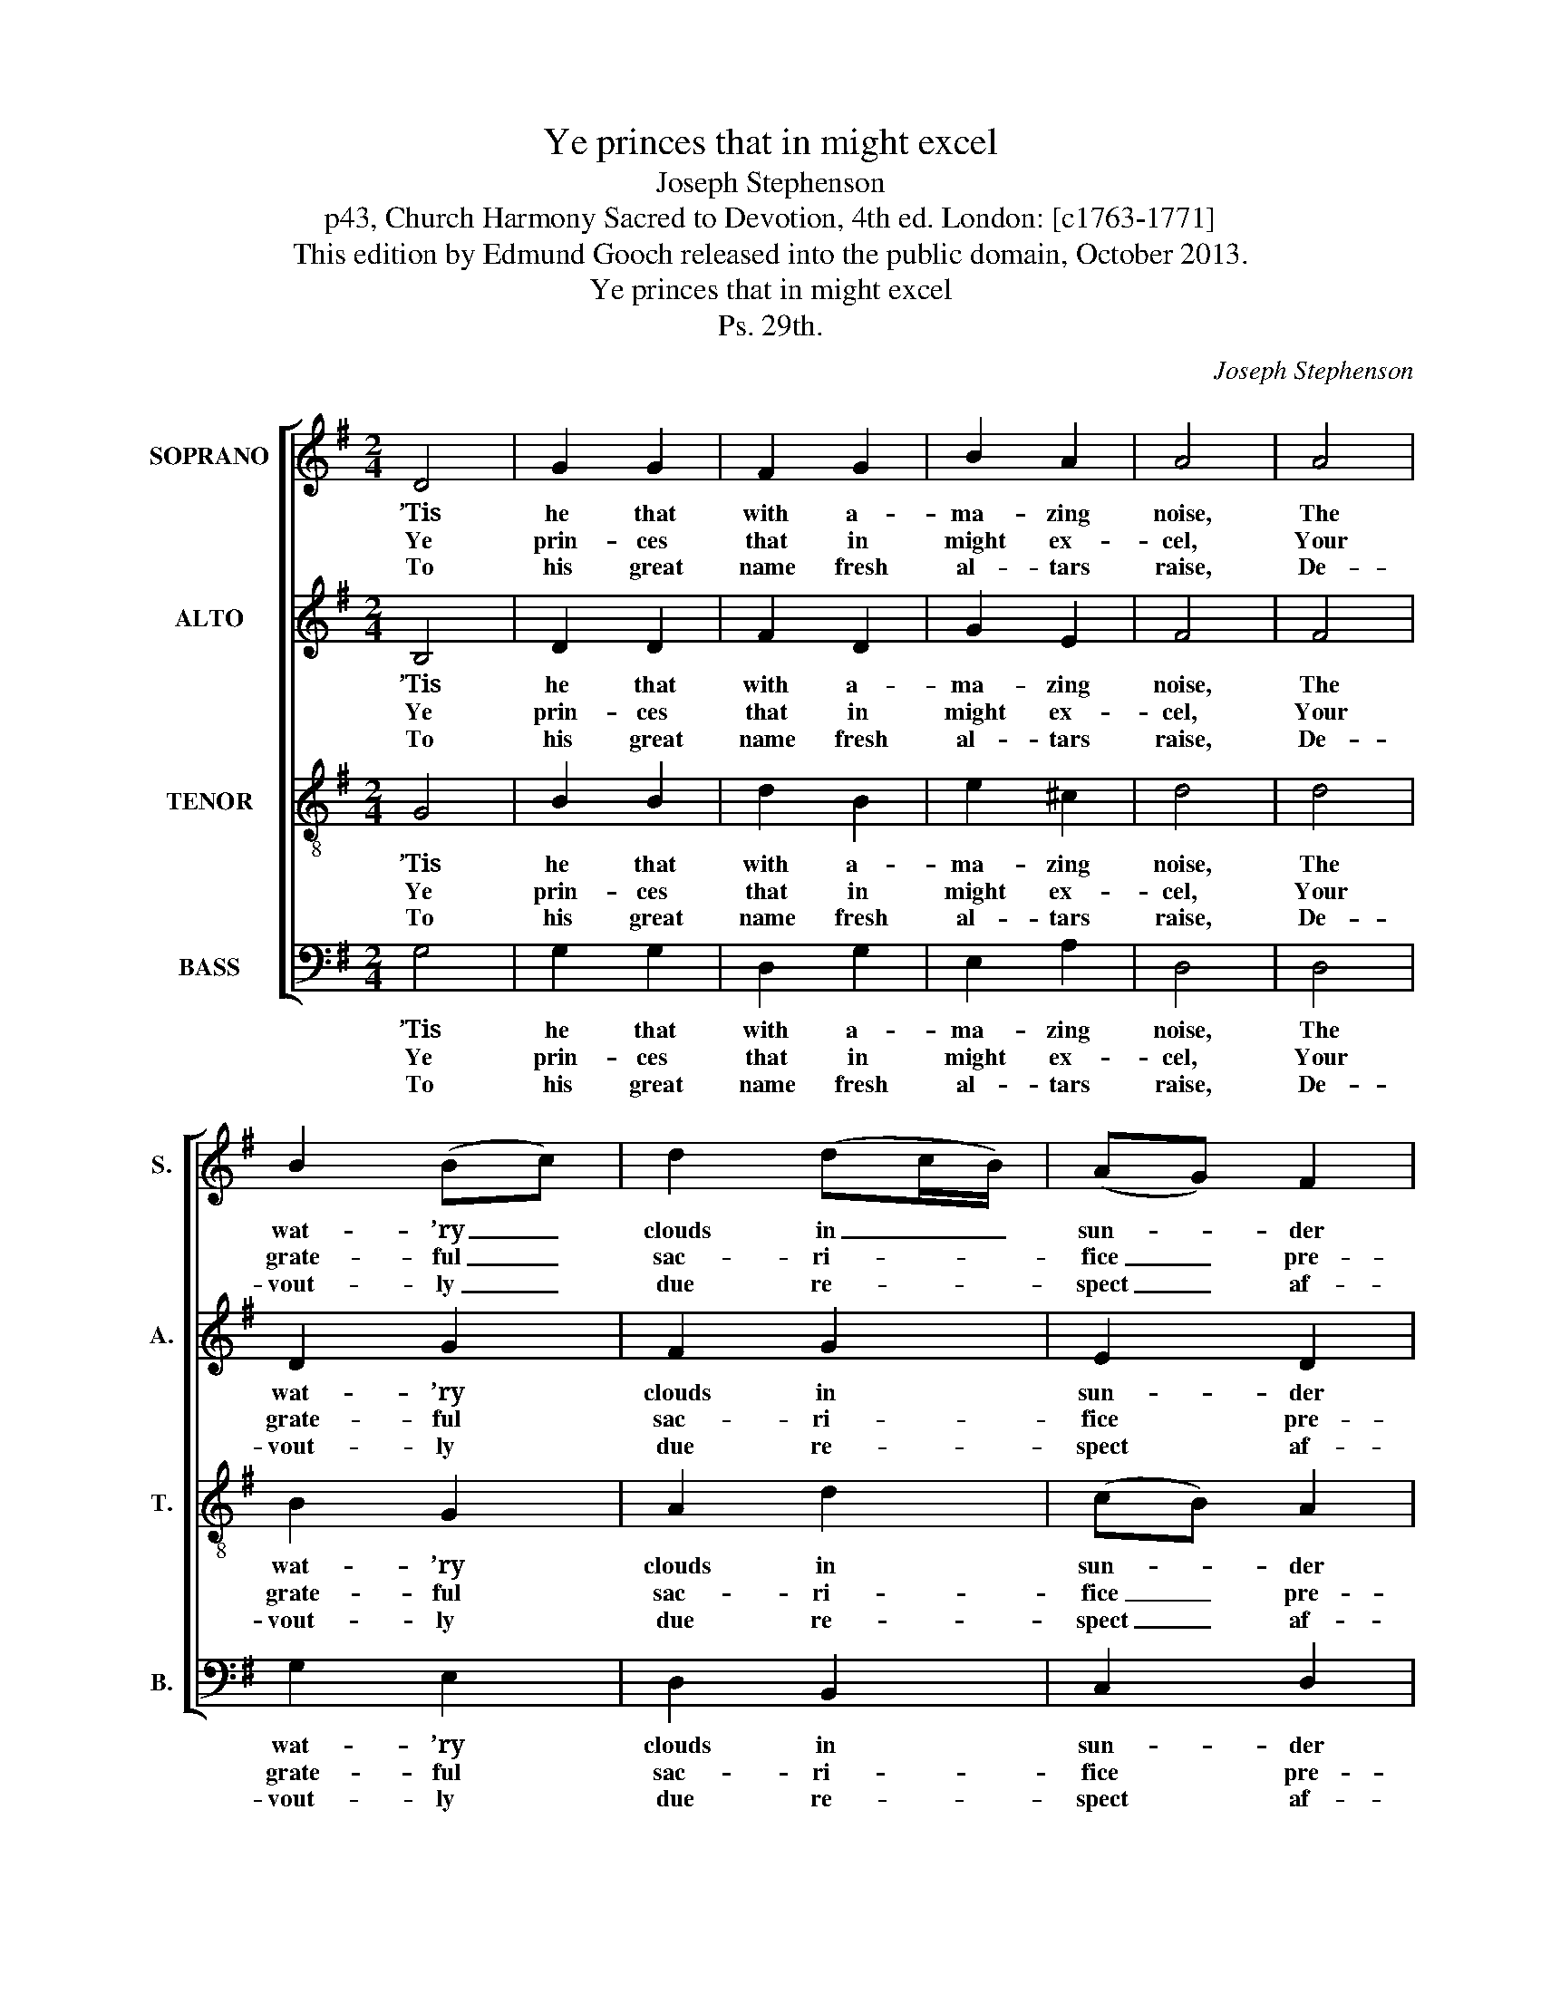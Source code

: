 X:1
T:Ye princes that in might excel
T:Joseph Stephenson
T:p43, Church Harmony Sacred to Devotion, 4th ed. London: [c1763-1771]
T:This edition by Edmund Gooch released into the public domain, October 2013.
T:Ye princes that in might excel
T:Ps. 29th.
C:Joseph Stephenson
Z:p43, Church Harmony
Z:Sacred to Devotion, 4th ed.
Z:London: [c1763-1771]
%%score [ 1 2 3 4 ]
L:1/8
M:2/4
K:G
V:1 treble nm="SOPRANO" snm="S."
V:2 treble nm="ALTO" snm="A."
V:3 treble-8 transpose=-12 nm="TENOR" snm="T."
V:4 bass nm="BASS" snm="B."
V:1
 D4 | G2 G2 | F2 G2 | B2 A2 | A4 | A4 | B2 (Bc) | d2 (dc/B/) | (AG) F2 | G4 | d4 | B2 c2 | B2 A2 | %13
w: ’Tis|he that|with a-|ma- zing|noise,|The|wat- ’ry _|clouds in _ _|sun- * der|breaks;|The|o- cean|trem- bles|
w: Ye|prin- ces|that in|might ex-|cel,|Your|grate- ful _|sac- ri- * *|fice _ pre-|pare;|God’s|glo- rious|ac- tions|
w: To|his great|name fresh|al- tars|raise,|De-|vout- ly _|due re- * *|spect _ af-|ford;|Him|in his|ho- ly|
 (G>A) (B>c) | d4 | F4 | G2 A2 | B2 e2 | Td3 c | B4 |] %20
w: at _ his _|voice,|When|he from|heav'n in|thun- der|speaks.|
w: loud- * ly _|tell,|His|wond- rous|pow’r to|all de-|clare.|
w: tem- * ple _|praise,|Where|he’s with|so- lemn|state a-|dor’d.|
V:2
 B,4 | D2 D2 | F2 D2 | G2 E2 | F4 | F4 | D2 G2 | F2 G2 | E2 D2 | D4 | D4 | D2 C2 | F2 (ED) | %13
w: ’Tis|he that|with a-|ma- zing|noise,|The|wat- ’ry|clouds in|sun- der|breaks;|The|o- cean|trem- bles _|
w: Ye|prin- ces|that in|might ex-|cel,|Your|grate- ful|sac- ri-|fice pre-|pare;|God’s|glo- rious|ac- tions _|
w: To|his great|name fresh|al- tars|raise,|De-|vout- ly|due re-|spect af-|ford;|Him|in his|ho- ly _|
 D2 G2 | F4 | D4 | B,2 D2 | D2 (EF/G/) | G2 F2 | G4 |] %20
w: at his|voice,|When|he from|heav'n in _ _|thun- der|speaks.|
w: loud- ly|tell,|His|wond- rous|pow’r to _ _|all de-|clare.|
w: tem- ple|praise,|Where|he’s with|so- lemn _ _|state a-|dor’d.|
V:3
 G4 | B2 B2 | d2 B2 | e2 ^c2 | d4 | d4 | B2 G2 | A2 d2 | (cB) A2 | G4 | B4 | d2 e2 | d2 c2 | %13
w: ’Tis|he that|with a-|ma- zing|noise,|The|wat- ’ry|clouds in|sun- * der|breaks;|The|o- cean|trem- bles|
w: Ye|prin- ces|that in|might ex-|cel,|Your|grate- ful|sac- ri-|fice _ pre-|pare;|God’s|glo- rious|ac- tions|
w: To|his great|name fresh|al- tars|raise,|De-|vout- ly|due re-|spect _ af-|ford;|Him|in his|ho- ly|
 B2 G2 | A4 | d4 | e2 c2 | B2 c2 | TA3 (A/G/) | G4 |] %20
w: at his|voice,|When|he from|heav'n in|thun- der _|speaks.|
w: loud- ly|tell,|His|wond- rous|pow’r to|all de- *|clare.|
w: tem- ple|praise,|Where|he’s with|so- lemn|state a- *|dor’d.|
V:4
 G,4 | G,2 G,2 | D,2 G,2 | E,2 A,2 | D,4 | D,4 | G,2 E,2 | D,2 B,,2 | C,2 D,2 | G,,4 | %10
w: ’Tis|he that|with a-|ma- zing|noise,|The|wat- ’ry|clouds in|sun- der|breaks;|
w: Ye|prin- ces|that in|might ex-|cel,|Your|grate- ful|sac- ri-|fice pre-|pare;|
w: To|his great|name fresh|al- tars|raise,|De-|vout- ly|due re-|spect af-|ford;|
"^Notes:The alto part is notated in the alto clef in the source.The opening words of the first verse of the text are given in the source, as ‘Ye Princes that in might &c.’.The remainder of this verse, and three other verses from this text, have been given here." G,4 | %11
w: The|
w: God’s|
w: Him|
 B,2 A,2 | D,2 (E,F,) | G,2 G,,2 | D,4 | D,4 | G,2 F,2 | G,2 C,2 | D,3 D, | G,,4 |] %20
w: o- cean|trem- bles _|at his|voice,|When|he from|heav'n in|thun- der|speaks.|
w: glo- rious|ac- tions _|loud- ly|tell,|His|wond- rous|pow’r to|all de-|clare.|
w: in his|ho- ly _|tem- ple|praise,|Where|he’s with|so- lemn|state a-|dor’d.|

